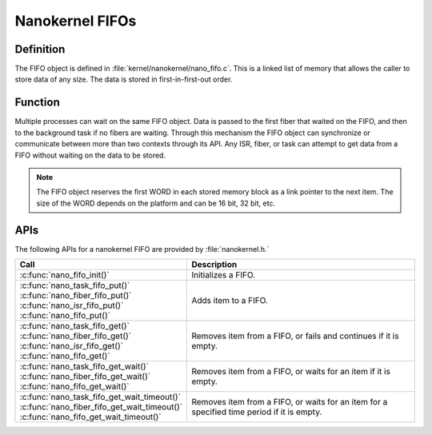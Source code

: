 .. _nanokernel_fifos:

Nanokernel FIFOs
################

Definition
**********

The FIFO object is defined in :file:`kernel/nanokernel/nano_fifo.c`.
This is a linked list of memory that allows the caller to store data of
any size. The data is stored in first-in-first-out order.

Function
********

Multiple processes can wait on the same FIFO object. Data is passed to
the first fiber that waited on the FIFO, and then to the background
task if no fibers are waiting. Through this mechanism the FIFO object
can synchronize or communicate between more than two contexts through
its API. Any ISR, fiber, or task can attempt to get data from a FIFO
without waiting on the data to be stored.

.. note::

   The FIFO object reserves the first WORD in each stored memory
   block as a link pointer to the next item. The size of the WORD
   depends on the platform and can be 16 bit, 32 bit, etc.

APIs
****

The following APIs for a nanokernel FIFO are provided by :file:`nanokernel.h.`

+------------------------------------------------+------------------------------------+
| Call                                           | Description                        |
+================================================+====================================+
| :c:func:`nano_fifo_init()`                     | Initializes a FIFO.                |
+------------------------------------------------+------------------------------------+
| | :c:func:`nano_task_fifo_put()`               | Adds item to a FIFO.               |
| | :c:func:`nano_fiber_fifo_put()`              |                                    |
| | :c:func:`nano_isr_fifo_put()`                |                                    |
| | :c:func:`nano_fifo_put()`                    |                                    |
+------------------------------------------------+------------------------------------+
| | :c:func:`nano_task_fifo_get()`               | Removes item from a FIFO, or fails |
| | :c:func:`nano_fiber_fifo_get()`              | and continues if it is empty.      |
| | :c:func:`nano_isr_fifo_get()`                |                                    |
| | :c:func:`nano_fifo_get()`                    |                                    |
+------------------------------------------------+------------------------------------+
| | :c:func:`nano_task_fifo_get_wait()`          | Removes item from a FIFO, or waits |
| | :c:func:`nano_fiber_fifo_get_wait()`         | for an item if it is empty.        |
| | :c:func:`nano_fifo_get_wait()`               |                                    |
+------------------------------------------------+------------------------------------+
| | :c:func:`nano_task_fifo_get_wait_timeout()`  | Removes item from a FIFO, or waits |
| | :c:func:`nano_fiber_fifo_get_wait_timeout()` | for an item for a specified time   |
| | :c:func:`nano_fifo_get_wait_timeout()`       | period if it is empty.             |
+------------------------------------------------+------------------------------------+
